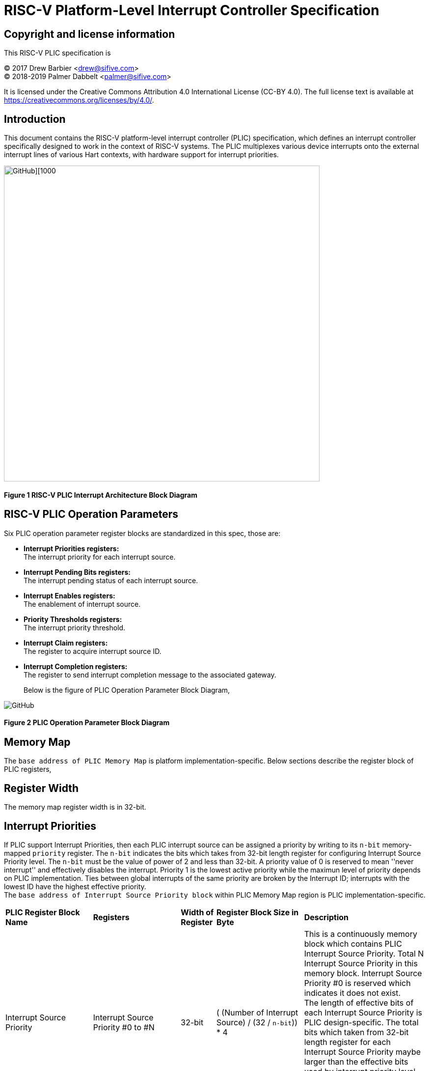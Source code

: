 # *RISC-V Platform-Level Interrupt Controller Specification*

## Copyright and license information

This RISC-V PLIC specification is

[%hardbreaks]
(C) 2017 Drew Barbier <drew@sifive.com>
(C) 2018-2019 Palmer Dabbelt <palmer@sifive.com>

It is licensed under the Creative Commons Attribution 4.0 International
License (CC-BY 4.0).  The full license text is available at
https://creativecommons.org/licenses/by/4.0/.

## Introduction

This document contains the RISC-V platform-level interrupt controller (PLIC)
specification, which defines an interrupt controller specifically designed to
work in the context of RISC-V systems.  The PLIC multiplexes various device
interrupts onto the external interrupt lines of various Hart contexts, with
hardware support for interrupt priorities.

image::https://github.com/changab/riscv-plic-acpi-images/blob/master/PLIC.jpg[GitHub][1000,643]

#### Figure 1 RISC-V PLIC Interrupt Architecture Block Diagram

## RISC-V PLIC Operation Parameters

Six PLIC operation parameter register blocks are standardized in this spec, those are: +

- *Interrupt Priorities registers:* +
   The interrupt priority for each interrupt source. +

- *Interrupt Pending Bits registers:* +
   The interrupt pending status of each interrupt source. +
   
- *Interrupt Enables registers:* +
   The enablement of interrupt source. +

- *Priority Thresholds registers:* +
   The interrupt priority threshold. +

- *Interrupt Claim registers:* +
   The register to acquire interrupt source ID. +
   
- *Interrupt Completion registers:* +
   The register to send interrupt completion message to the associated gateway. +
+

Below is the figure of PLIC Operation Parameter Block Diagram,

image::https://github.com/changab/riscv-plic-acpi-images/blob/master/PLICArch.jpg[GitHub]

#### Figure 2 PLIC Operation Parameter Block Diagram

## Memory Map

The `base address of PLIC Memory Map` is platform implementation-specific. Below sections describe the register block of PLIC registers,

## Register Width

The memory map register width is in 32-bit.

## Interrupt Priorities

If PLIC support Interrupt Priorities, then each PLIC interrupt source can be assigned a priority by writing to its `n-bit`
memory-mapped `priority` register.  The `n-bit` indicates the bits which takes from 32-bit length register for configuring Interrupt Source Priority level. The `n-bit` must be the value of power of 2 and less than 32-bit. A priority value of 0 is reserved to mean
''never interrupt'' and effectively disables the interrupt. Priority 1 is the
lowest active priority while the maximun level of priority depends on PLIC implementation. Ties between global interrupts of the same priority
are broken by the Interrupt ID; interrupts with the lowest ID have the highest
effective priority. +
The `base address of Interrupt Source Priority block` within PLIC Memory Map region is PLIC implementation-specific.

[cols="25%,25%,10%,25%,35%"]
|===
| *PLIC Register Block Name*| *Registers*|*Width of Register*|*Register Block Size in Byte*| *Description*
|Interrupt Source Priority
|Interrupt Source Priority #0 to #N
|32-bit
| ( (Number of Interrupt Source) / (32 / `n-bit`)) * 4
|This is a continuously memory block which contains PLIC Interrupt Source Priority. Total N Interrupt Source Priority in this memory block. Interrupt Source Priority #0 is reserved which indicates it does not exist. + 
The length of effective bits of each Interrupt Source Priority is PLIC design-specific. The total bits which taken from 32-bit length register for each Interrupt Source Priority maybe larger than the effective bits used by interrupt priority level. + 
`Width of Register` (32-bit) may equal to the bits occupied by Interrupt Source Priority(`n-bit`) or larger than (`n-bit`)
|===

*PLIC Interrupt Source Priority Implementation Sample* +
- _Total N=1024 interrupt sources._ +
- _Register size is 32-bit._ +
- _Bits taken from register is `n-bit`=32._ +
- _Each entity in Interrupt Source Priority block occupies 32 bits._ +
- _Effective bits of Interrupt Source Priority is 3-bits, means the maximum priority level is 7._ +
- _Interrupt Source Priority #0 is reserved._ +
- _The base address of Interrupt Source Priority block is 0._ +


	0x000000: Reserved (interrupt source 0 does not exist)
	0x000004: Interrupt source 1 priority
	0x000008: Interrupt source 2 priority
	...
	0x000FFC: Interrupt source 1023 priority

## Interrupt Pending Bits

The current status of the interrupt source pending bits in the PLIC core can be
read from the pending array, organized as 32-bit register.  The pending bit
for interrupt ID N is stored in bit (N mod 32) of word (N/32).  Bit 0
of word 0, which represents the non-existent interrupt source 0, is hardwired
to zero.

A pending bit in the PLIC core can be cleared by setting the associated enable
bit then performing a claim. +
The `base address of Interrupt Pending Bits block` within PLIC Memory Map region is PLIC implementation-specific.
[cols="25%,25%,10%,25%,35%"]
|===
| *PLIC Register Block Name* | *Registers*|*Width of Register*| *Register Block Size in Byte*| *Description*
|Interrupt Pending Bits
|Interrupt Pending Bit of Interrupt Source #0 to #N
|32-bit
|(Total number of Interrupt Sources) / 8, which means N / 8 bytes
|This is a continuously memory block contains PLIC Interrupt Pending Bits. Each Interrupt Pending Bit occupies 1-bit from this register block.
|===

*PLIC Interrupt Pending Bits Implementation Sample* +
- _Total N=1024 interrupt sources._ +
- _Register size 32-bit._ +
- _Each Interrupt Pending Bit occupies 1 bits from this register block._ +
- _The base address of Interrupt Pending Bits block is 0x001000._ +


	0x001000: Interrupt Source #0 to #31 Pending Bits
	...
	0x00101f: Interrupt Source #992 to #1023 Pending Bits


## Interrupt Enables

Each global interrupt can be enabled by setting the corresponding bit in the
`enables` register. The `enables` registers are accessed as a contiguous array
of 32-bit registers, packed the same way as the `pending` bits. Bit 0 of enable
register 0 represents the non-existent interrupt ID 0 and is hardwired to 0.
PLIC may have multiple Interrupt Enable Bits blocks for the contexts according to
PLIC implementation. The `context` is referred to the specific privilege mode in the
specific Hart of the specific RISC-V processor instance. How PLIC organizes interrupts
for the contexts is out of RISC-V PLIC specification scope, however it must be
spec-out in vendor's PLIC specification.

The `base address of Interrupt Enable Bits block` within PLIC Memory Map region is PLIC implementation-specific.
[cols="25%,25%,10%,25%,35%"]
|===
| *PLIC Register Block Name* | *Registers*|*Width of Register*| *Register Block Size in Byte*| *Description*
|Interrupt Enable Bits
|Interrupt Enable Bit of Interrupt Source #0 to #N
|32-bit
|Total number of (Interrupt Sources / 8) * (Number of contexts), which means (N / 8) * (Number of contexts) bytes
|This is a continuously memory block contains PLIC Interrupt Enable Bits. Each Interrupt Enable Bit occupies 1-bit from this register block.
|===

*PLIC Interrupt Enable Bits Implementation Sample* +
- _Total N=1024 interrupt sources._ +
- _Register size 32-bit._ +
- _Each Interrupt Enable Bit occupies 1 bits from this register block._ +
- _The base address of Interrupt Pending Bits block is 0x002000._ +
- _Total 4 contexts for both M-Mode and S-Mode in a 2-Hart RISC-V processor_ +


	0x002000: Interrupt Source #0 to #31 Enable Bits on context 0 (Hart-0, M-Mode)
	...
	0x00207f: Interrupt Source #992 to #1023 Enable Bits on context 0 (Hart-0, M-Mode)
	0x002080: Interrupt Source #0 to #31 Enable Bits on context 1 (Hart-0, S-Mode)
	...
	0x0020ff: Interrupt Source #992 to #1023 Enable Bits on context 1 (Hart-0, S-Mode)
	0x002100: Interrupt Source #0 to #31 Enable Bits on context 2 (Hart-1, M-Mode)
	...
	0x00217f: Interrupt Source #992 to #1023 Enable Bits on context 2 (Hart-1, M-Mode)
	0x002180: Interrupt Source #0 to #31 Enable Bits on context 3 (Hart-1, S-Mode)
	...
	0x0021ff: Interrupt Source #992 to #1023 Enable Bits on context 3 (Hart-1, S-Mode)


## Priority Thresholds

If PLIC supports Interrupt Priorities, the PLIC could optionally provide `threshold register` for the settings of a interrupt priority threshold.
  The `threshold register` is a WARL field.  The PLIC will mask all PLIC interrupts of a priority less than or equal to `threshold`.  For example,
a`threshold` value of zero permits all interrupts with non-zero priority.
The Priority Thresholds registers could be context based or one Priority Thresholds register shared cross all contexts. Furthermore, the Priority Thresholds registers
is not necessary be continuously. This is PLIC implementation-specific and out of RISC-V PLIC specification scope, however it must be spec-out in vendor's PLIC specification.

The `address of Priority Thresholds register` is PLIC implementation-specific.
[cols="25%,25%,10%,25%,35%"]
|===
| *PLIC Register Block Name* | *Registers*|*Width of Register*| *Register Block Size in Byte*| *Description*
|Priority Threshold (blocks)
|n-bit value of Priority Threshold
|32-bit
|(n-bit + 31)/32) * 4. +
If multiple Priority Threshold registers supported for contexts, the total size is (Number of contexts) times of above.
|This is the register of Priority Thresholds setting
|===

*PLIC Interrupt Priority Thresholds Implementation Sample* +
- _Register size 32-bit._ +
- _The base address of Interrupt Priority Thresholds is 0x00200000._ +
- _Total 4 contexts._ +

	Continuously registers implementation:
	    0x200000: Priority threshold for context 0
	    0x200004: Priority threshold for context 1
	    0x200008: Priority threshold for context 2
	    0x20000C: Priority threshold for context 3
		or
	Interleave registers implementation:
	    0x200000: Priority threshold for context 0
	    0x201000: Priority threshold for context 1
	    0x202000: Priority threshold for context 2
	    0x203000: Priority threshold for context 3
		or
	Shared register:
	    0x200000: Priority threshold for all contexts
	
## Interrupt Claim Process

The PLIC can perform an interrupt claim by reading the `claim/complete`
register, which returns the ID of the highest priority pending interrupt or
zero if there is no pending interrupt.  A successful claim will also atomically
clear the corresponding pending bit on the interrupt source. +
The Interrupt Claim Process registers could be context based or one Interrupt Claim Process register shared by all contexts. Furthermore, the Interrupt Claim Process registers
is not necessary be continuously. This is PLIC implementation-specific and out of RISC-V PLIC specification scope, however it must be spec-out in vendor's PLIC specification.

The PLIC can perform a claim at any time.

The claim operation is not affected by the setting of the priority threshold
register.

The `address of Interrupt Claim Process register` is PLIC implementation-specific.
[cols="25%,25%,10%,25%,35%"]
|===
| *PLIC Register Block Name* | *Registers*|*Width of Register*| *Register Block Size in Byte*| *Description*
|Interrupt Claim Process (blocks)
|Interrupt Claim Process register
|32-bit
|4 +
If multiple Interrupt Claim Process registers is supported and located continuously, then total size is (Number of contexts) times of above.
|This is the register used to acquire interrupt ID.
|===

*PLIC Interrupt Claim Process Implementation Sample* +
- _Register size 32-bit._ +
- _Total 4 contexts._ +

	Continuously registers implementation:
	    0x201000: Interrupt Claim Process for context 0
	    0x201004: Interrupt Claim Process for context 1
	    0x201008: Interrupt Claim Process for context 2
	    0x20100C: Interrupt Claim Process for context 3
		or
	Interleave registers implementation:
	    0x200004: Interrupt Claim Process for context 0
	    0x201004: Interrupt Claim Process for context 1
	    0x202004: Interrupt Claim Process for context 2
	    0x203004: Interrupt Claim Process for context 3
		or
	Shared register:
	    0x201000: Interrupt Claim Process for all contexts

## Interrupt Completion

The PLIC signals it has completed executing an interrupt handler by writing the
interrupt ID it received from the claim to the `claim/complete` register.  The
PLIC does not check whether the completion ID is the same as the last claim ID
for that target.  If the completion ID does not match an interrupt source that
is currently enabled for the target, the completion is silently ignored.
The Interrupt Completion registers could be context based or one Interrupt Completion register shared by all contexts. Furthermore, the Interrupt Completion registers
is not necessary be continuously. This is PLIC implementation-specific and out of RISC-V PLIC specification scope, however it must be spec-out in vendor's PLIC specification.
The Interrupt Completion register could be the same address as PLIC Interrupt Claim Process hence the read access is for PLIC Interrupt Claim Process, the write access is for Interrupt Completion.
This is also PLIC implementation-specific.

The `address of Interrupt Completion register` is PLIC implementation-specific.
[cols="25%,25%,10%,25%,35%"]
|===
| *PLIC Register Block Name* | *Registers*|*Width of Register*| *Register Block Size in Byte*| *Description*
|Interrupt Completion (blocks)
|Interrupt Completion register
|32-bit
|4 +
If multiple Interrupt Completion registers supported and located continuously, then total size is (Number of contexts) times of above.
|This is offset to the base address of PLIC Memory Map which points to the register of Interrupt Completion
|===

*PLIC Interrupt Completion Implementation Sample* +
- _Register size is 32-bit._ +
- Same address as Interrupt Claim Process register
- _Total 4 contexts._ +

	Continuously registers implementation:
	    0x201000: Interrupt Completion for context 0
	    0x201004: Interrupt Completion for context 1
	    0x201008: Interrupt Completion for context 2
	    0x20100C: Interrupt Completion for context 3
		or
	Interleave registers implementation:
	    0x200004: Interrupt Completion for context 0
	    0x201004: Interrupt Completion for context 1
	    0x202004: Interrupt Completion for context 2
	    0x203004: Interrupt Completion for context 3
		or
	Shared register:
	    0x201000: Interrupt Completion for all contexts

---
# *RISC-V PLIC Specification Affinity*

## ACPI Specification: Proposed ACPI Multiple APIC Description Table (MADT) for RISC-V PLIC

### 5.2.12 Multiple APIC Description Table (MADT)
*Table 5-46 Interrupt Controller Structure Types*
|===
| *Value* | *Description*|*_MAT for Processor object*| *_MAT for an I/O APIC object*| *Reference*
|0x10
|RISC-V Platform Level Interrupt Controller (PLIC)
|no
|no
|Section 5.2.12.19
|===
### 5.2.12.19 RISC-V Platform Level Interrupt Controller (PLIC) Structure
PLIC is used as platform global external interrupt controller for RISC-V processor. PLIC can be connected to RISC-V processor and the Harts in the processor according to the platform design. Multiple PLIC structures is possible reported in MDAT for multiple RISC-V physical processor on platform. The Privilege Modes of external interrupt is also configurable. The properties of interrupt event source and settings of PLIC should be configured by system firmware during POST according to the platform design. The settings of PLIC must be reported in MADT PLIC structure by system firmware. ACPI compliant OS can install the corresponding interrupt handler for handling Supervisor Mode external interrupts. In the case if external interrupt is triggered as Machine Mode external interrupt and the Machine Mode external interrupt is not delegated to Supervisor Mode according to ACPI SDEI table, OS will have to register event handler on Machine Mode external interrupt using Supervisor Binary Interface.


*Table 5-67 PLIC Structure*
[cols="35%,10%,10%,45%"]
|===
| *Field* |*Byte Length*|*Byte Offset*| *Description*
|Type
| 1
| 0
| 0x10 PLIC structure

|Length
|1
|1
|28 + n + n * x (See below description)

|Processor UID
|1
|2
|Processor UID, this value matches to _UID value in ACPI processor device object. This also means the processor core index.

|PLIC Base Address
|8
|3
|64-bit physical address of PLIC registers, this also the identifier of PLIC instance.

|Total External Interrupt Sources Supported in this PLIC
|2
|11
|Number of external interrupts supported on this PLIC.

|Number of Harts Connected with PLIC
|1
|13
|Number of Harts which are connected by PLIC. The value declared in this filed is equal to the “n” in next field.

|PLIC Target Hart ID [n]
|n
|14
|An array of Hart ID in which are connected by PLIC.

|Global System Interrupt Vector Base
|2
|14 + n
|Base interrupt number of Global System Interrupt of this PLIC. Refer to section 5.2.13 for Global System Interrupts

|Maximum Interrupt Priority Levels
|1
|16 + n
|Number of interrupt priority levels supported by this PLIC. A value of zero permit all interrupts with non-zero priority. The maximum interrupt priority is 255.

|Starting Offset to Interrupt Source Priority block
|4
|17 + n
|The relative offset to PLIC physical address, which points to interrupt priority block of interrupt sources supported by this PLIC core. Value of zero means no interrupt priority supported in PLIC.

|Length in Bits of each Interrupt Source Priority
|2
|21 + n
|Length in bits of interrupt source priority.

|Starting Offset to Interrupt Pending Bits Block
|4
|23 + n
|The relative offset to PLIC physical address which points to interrupt pending block. Value of zero means no interrupt pending bits supported in PLIC core.
|Number of Hart Context Interrupt Description Structures
|1
|27 + n
|Number of Hart context interrupt structures follow PLIC structure. See *Table 5-68*.

|Hart Context Interrupt Description (HCID) Structures
|n * x
|28 + n
|The first HCID structure. Total length in byte for each HCID is referred as “x”.
|===

*Table 5-68 PLIC HCID Structure*
[cols="35%,10%,10%,45%"]
|===
| *Field* | *Byte Length*|*Byte Offset *| *Description*
|Hart ID
|1
|0
|ID of Hart owns these interrupt sources. The value specified in this field must be one of value in PLIC Target Hart ID [n] in *Table 5-67* PLIC structure.

|Privilege Level
|1
|1
|The privilege levels of this Hart. +
0: User Mode +
1: Supervisor Mode +
2: Reserved +
3: Machine Mode

|Starting Offset to Interrupt Enable Bits Block
|4
|2
|The relative offset to PLIC physical address which points to interrupt enable bits block. Value of zero means no interrupt enable bits supported in PLIC. The interrupt enable bits block is used to enable specific interrupt source for the Hart specified in Hart ID and Privilege Mode specified in Privilege Level in this table (PLIC HCID Structure)

|Offset to the Interrupt Priority Threshold
|4
|6
|The relative offset to PLIC physical address which points to interrupt priority threshold of the Hart specified in Hart ID and Privilege Mode specified in Privilege Level in this table (PLIC HCID Structure). The valid value is in the range of Maximum Interrupt Priority Levels in *Table 5-67 PLIC structure*. The bit length of interrupt priority is specified in Length in Bits of each Interrupt Source Priority in Table *5-67 PLIC structure*.

|Length in Byte of Interrupt Priority Threshold
|10
|1
|The length of Interrupt Priority Threshold register of the Hart specified in Hart ID and Privilege Mode specified in Privilege Level in this table (PLIC HCID Structure)

|Offset to Interrupt Claim/Complete
|4
|10
|The relative offset to PLIC physical address which points to interrupt Claim/Complete register of the Hart specified in Hart ID and Privilege Mode specified in Privilege Level in this table (PLIC HCID Structure).
|===


image::https://github.com/changab/riscv-plic-acpi-images/blob/master/Figure5-24.jpg[GitHub][1000,705]

#### Figure 5.24 PLIC-Global System Interrupts (Single Processor and Single PLIC Scenario)

image::https://github.com/changab/riscv-plic-acpi-images/blob/master/Figure5-25.jpg[GitHub][1000,705]

#### Figure 5.25 PLIC-Global System Interrupts (Multiple Processors and Multiple PLICs Scenario)


## Device Tree Syntax for RISC-V PLIC
*TBD*
